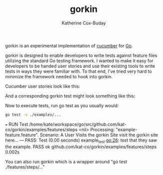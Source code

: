 #+TITLE: gorkin
#+AUTHOR: Katherine Cox-Buday

gorkin is an experimental implementation of [[https://cucumber.io/][cucumber]] for [[https://golang.org/][Go]].

gorkin is designed to enable developers to write tests against feature files utilizing the standard Go testing framework. I wanted to make it easy for developers to be handed user stories and use their existing tools to write tests in ways they were familiar with. To that end, I've tried very hard to minimize the framework needed to hook into gorkin.

Cucumber user stories look like this:

#+BEGIN_SRC feature :cached yes :exports source :tangle examples/features/example-feature.feature
  Feature: My First Feature
    In order to understand how to use gorkin
    A new gorkin user will need a feature example with a corresponding test.

    Scenario: A User Visits the gorkin Site
      Given a new user visits the gorkin site
      Then they should see an example.
#+END_SRC

And a corresponding gorkin test might look something like this:

#+BEGIN_SRC go :cached yes :exports source :tangle examples/features/steps/example_test.go
  package example

  import (
      . "testing"
      "fmt"

      . "github.com/kat-co/gorkin/gorkin"
  )

  // I is a structure designed to isolate testing state. For each
  // scenario, a new one of these will be instantiated and passed to
  // test steps when requested.
  type I struct {}

  // Steps can be registered anywhere. The only stipulation is that they
  // all be registered before the call to RunFeatureTests is made. Since
  // step registration may need to be spread across several files, the
  // init function is a good choice.
  func init() {
      Step(`a new user visits the gorkin site`, func() {
          fmt.Println("visit the gorkin site here...")
      })

      Step(`they should see an example`, func(t *T) {
          t.Log("test that they saw the example.")
      })
  }

  func Test(t *T) {
      // RunFeatureTests registers Go's testing runner and your
      // isolation type with Gorkin and then runs the defined steps
      // against any feature files found.
      RunFeatureTests(t, &I{})
  }
#+END_SRC

Now to execute tests, run go test as you usually would:

#+BEGIN_SRC sh :cache yes :export both :results drawer replace
  go test -v ./examples/...
#+END_SRC

#+RESULTS[45615e2ae4b10f972f18882c5bb3af9b34607c34]:
:RESULTS:
=== RUN Test
/home/kate/workspace/go/src/github.com/kat-co/gorkin/examples/features/steps <nil>
Processing: "example-feature.feature".
Scenario: A User Visits the gorkin Site
visit the gorkin site here...
--- PASS: Test (0.00 seconds)
    example_test.go:26: test that they saw the example.
PASS
ok  	github.com/kat-co/gorkin/examples/features/steps	0.002s
:END:

You can also run gorkin which is a wrapper around "go test ./features/steps/..."
